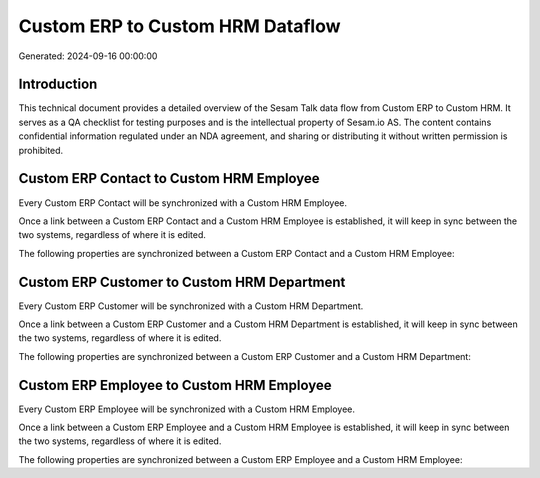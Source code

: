 =================================
Custom ERP to Custom HRM Dataflow
=================================

Generated: 2024-09-16 00:00:00

Introduction
------------

This technical document provides a detailed overview of the Sesam Talk data flow from Custom ERP to Custom HRM. It serves as a QA checklist for testing purposes and is the intellectual property of Sesam.io AS. The content contains confidential information regulated under an NDA agreement, and sharing or distributing it without written permission is prohibited.

Custom ERP Contact to Custom HRM Employee
-----------------------------------------
Every Custom ERP Contact will be synchronized with a Custom HRM Employee.

Once a link between a Custom ERP Contact and a Custom HRM Employee is established, it will keep in sync between the two systems, regardless of where it is edited.

The following properties are synchronized between a Custom ERP Contact and a Custom HRM Employee:

.. list-table::
   :header-rows: 1

   * - Custom ERP Contact Property
     - Custom HRM Employee Property
     - Custom HRM Data Type


Custom ERP Customer to Custom HRM Department
--------------------------------------------
Every Custom ERP Customer will be synchronized with a Custom HRM Department.

Once a link between a Custom ERP Customer and a Custom HRM Department is established, it will keep in sync between the two systems, regardless of where it is edited.

The following properties are synchronized between a Custom ERP Customer and a Custom HRM Department:

.. list-table::
   :header-rows: 1

   * - Custom ERP Customer Property
     - Custom HRM Department Property
     - Custom HRM Data Type


Custom ERP Employee to Custom HRM Employee
------------------------------------------
Every Custom ERP Employee will be synchronized with a Custom HRM Employee.

Once a link between a Custom ERP Employee and a Custom HRM Employee is established, it will keep in sync between the two systems, regardless of where it is edited.

The following properties are synchronized between a Custom ERP Employee and a Custom HRM Employee:

.. list-table::
   :header-rows: 1

   * - Custom ERP Employee Property
     - Custom HRM Employee Property
     - Custom HRM Data Type

